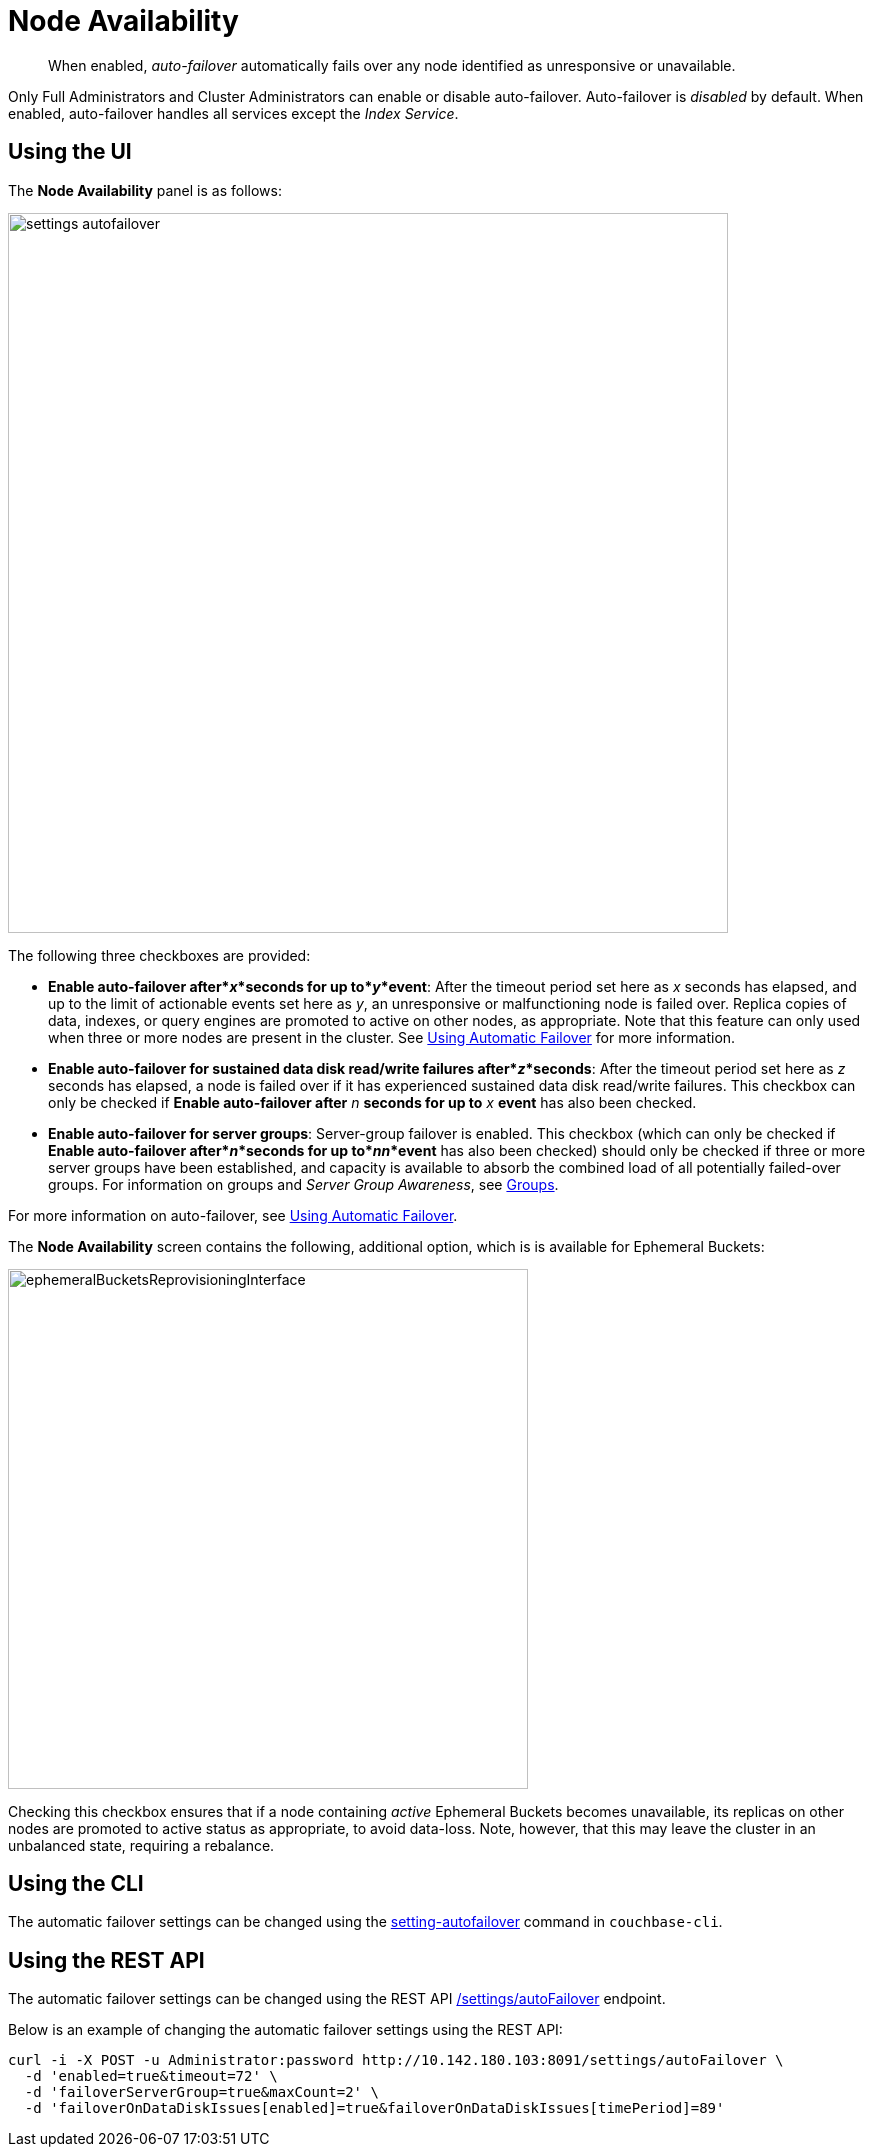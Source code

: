 [#topic_ywr_nqn_vs]
= Node Availability

[abstract]
When enabled, _auto-failover_ automatically fails over any node identified as unresponsive or unavailable.

Only Full Administrators and Cluster Administrators can enable or disable auto-failover.
Auto-failover is _disabled_ by default.
When enabled, auto-failover handles all services except the _Index Service_.

== Using the UI

The *Node Availability* panel is as follows:

[#image_orb_n41_1t]
image::admin/picts/settings-autofailover.png[,720,align=left]

The following three checkboxes are provided:

* *Enable auto-failover after*_x_*seconds for up to*_y_*event*: After the timeout period set here as _x_ seconds has elapsed, and up to the limit of actionable events set here as _y_, an unresponsive or malfunctioning node is failed over.
Replica copies of data, indexes, or query engines are promoted to active on other nodes, as appropriate.
Note that this feature can only used when three or more nodes are present in the cluster.
See xref:clustersetup:automatic-failover.adoc[Using Automatic Failover] for more information.
* *Enable auto-failover for sustained data disk read/write failures after*_z_*seconds*: After the timeout period set here as _z_ seconds has elapsed, a node is failed over if it has experienced sustained data disk read/write failures.
This checkbox can only be checked if *Enable auto-failover after* _n_ *seconds for up to* _x_ *event* has also been checked.
* *Enable auto-failover for server groups*: Server-group failover is enabled.
This checkbox (which can only be checked if *Enable auto-failover after*_n_*seconds for up to*_nn_*event* has also been checked) should only be checked if three or more server groups have been established, and capacity is available to absorb the combined load of all potentially failed-over groups.
For information on groups and _Server Group Awareness_, see xref:understanding-couchbase:clusters-and-availability/groups.adoc[Groups].

For more information on auto-failover, see xref:clustersetup:automatic-failover.adoc[Using Automatic Failover].

The *Node Availability* screen contains the following, additional option, which is is available for Ephemeral Buckets:

[#ephemeralBucketsReprovisioningInterface]
image::admin/picts/ephemeralBucketsReprovisioningInterface.png[,520,align=left]

Checking this checkbox ensures that if a node containing _active_ Ephemeral Buckets becomes unavailable, its replicas on other nodes are promoted to active status as appropriate, to avoid data-loss.
Note, however, that this may leave the cluster in an unbalanced state, requiring a rebalance.

== Using the CLI

The automatic failover settings can be changed using the xref:cli:cbcli/couchbase-cli-setting-autofailover.adoc[setting-autofailover] command in `couchbase-cli`.

== Using the REST API

The automatic failover settings can be changed using the REST API xref:rest-api:rest-cluster-autofailover-enable.adoc[/settings/autoFailover] endpoint.

Below is an example of changing the automatic failover settings using the REST API:

[source#curl-example,javascript]
----
curl -i -X POST -u Administrator:password http://10.142.180.103:8091/settings/autoFailover \
  -d 'enabled=true&timeout=72' \
  -d 'failoverServerGroup=true&maxCount=2' \
  -d 'failoverOnDataDiskIssues[enabled]=true&failoverOnDataDiskIssues[timePeriod]=89'
----
